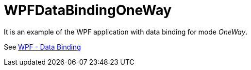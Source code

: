 = WPFDataBindingOneWay

It is an example of the WPF application with data binding for mode _OneWay_.

See https://www.tutorialspoint.com/wpf/wpf_data_binding.htm[WPF - Data Binding]